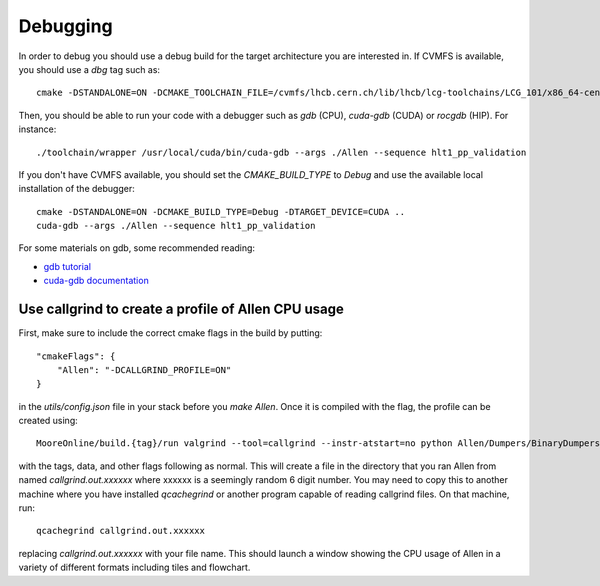 .. _debugging:

Debugging
=========

In order to debug you should use a debug build for the target architecture you are interested in. If CVMFS is available, you should use a `dbg` tag such as::

    cmake -DSTANDALONE=ON -DCMAKE_TOOLCHAIN_FILE=/cvmfs/lhcb.cern.ch/lib/lhcb/lcg-toolchains/LCG_101/x86_64-centos7-clang12+cuda11_4-dbg.cmake ..

Then, you should be able to run your code with a debugger such as `gdb` (CPU), `cuda-gdb` (CUDA) or `rocgdb` (HIP). For instance::

    ./toolchain/wrapper /usr/local/cuda/bin/cuda-gdb --args ./Allen --sequence hlt1_pp_validation

If you don't have CVMFS available, you should set the `CMAKE_BUILD_TYPE` to `Debug` and use the available local installation of the debugger::

    cmake -DSTANDALONE=ON -DCMAKE_BUILD_TYPE=Debug -DTARGET_DEVICE=CUDA ..
    cuda-gdb --args ./Allen --sequence hlt1_pp_validation

For some materials on gdb, some recommended reading:

* `gdb tutorial <https://www.cs.cmu.edu/~gilpin/tutorial/>`_
* `cuda-gdb documentation <https://docs.nvidia.com/cuda/cuda-gdb/index.html#getting-started>`_


Use callgrind to create a profile of Allen CPU usage
^^^^^^^^^^^^^^^^^^^^^^^^^^^^^^^^^^^^^^^^^^^^^^^^^^^^^
First, make sure to include the correct cmake flags in the build by putting::

    "cmakeFlags": {
        "Allen": "-DCALLGRIND_PROFILE=ON"
    }

in the `utils/config.json` file in your stack before you `make Allen`. Once it is compiled with the flag,  the profile can be created using::

    MooreOnline/build.{tag}/run valgrind --tool=callgrind --instr-atstart=no python Allen/Dumpers/BinaryDumpers/options/allen.py 

with the tags, data, and other flags following as normal. This will create a file in the directory that you ran Allen from named `callgrind.out.xxxxxx` where xxxxxx is a seemingly random 6 digit number. You may need to copy this to another machine where you have installed `qcachegrind` or another program capable of reading callgrind files. On that machine, run::

    qcachegrind callgrind.out.xxxxxx

replacing `callgrind.out.xxxxxx` with your file name. This should launch a window showing the CPU usage of Allen in a variety of different formats including tiles and flowchart.
